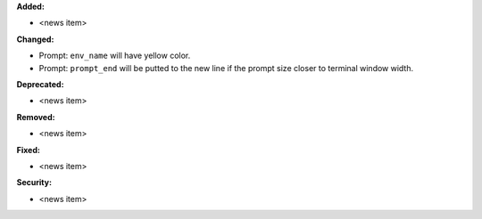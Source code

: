 **Added:**

* <news item>

**Changed:**

* Prompt: ``env_name`` will have yellow color.
* Prompt: ``prompt_end`` will be putted to the new line if the prompt size closer to terminal window width.

**Deprecated:**

* <news item>

**Removed:**

* <news item>

**Fixed:**

* <news item>

**Security:**

* <news item>
